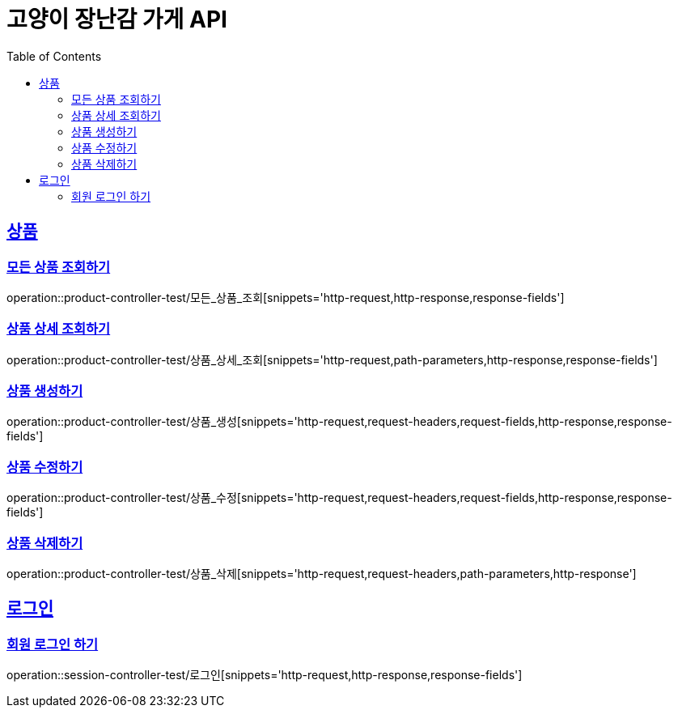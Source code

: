 = 고양이 장난감 가게 API
:doctype: book
:icons: font
:source-highlighter: highlightjs
:toc: left
:toclevels: 2
:sectlinks:

[[Product-API]]
== 상품

[[모든-상품-조회]]
=== 모든 상품 조회하기
operation::product-controller-test/모든_상품_조회[snippets='http-request,http-response,response-fields']

[[상품-상세-조회]]
=== 상품 상세 조회하기
operation::product-controller-test/상품_상세_조회[snippets='http-request,path-parameters,http-response,response-fields']

[[상품-생성]]
=== 상품 생성하기
operation::product-controller-test/상품_생성[snippets='http-request,request-headers,request-fields,http-response,response-fields']

[[상품-수정]]
=== 상품 수정하기
operation::product-controller-test/상품_수정[snippets='http-request,request-headers,request-fields,http-response,response-fields']

[[상품-삭제]]
=== 상품 삭제하기
operation::product-controller-test/상품_삭제[snippets='http-request,request-headers,path-parameters,http-response']

[[Session-API]]
== 로그인

[[로그인]]
=== 회원 로그인 하기
operation::session-controller-test/로그인[snippets='http-request,http-response,response-fields']
